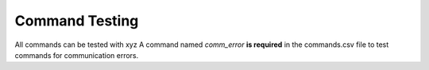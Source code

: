 Command Testing 
**************************

All commands can be tested with xyz  
A command named `comm_error` **is required** in the commands.csv file to test commands for communication errors. 